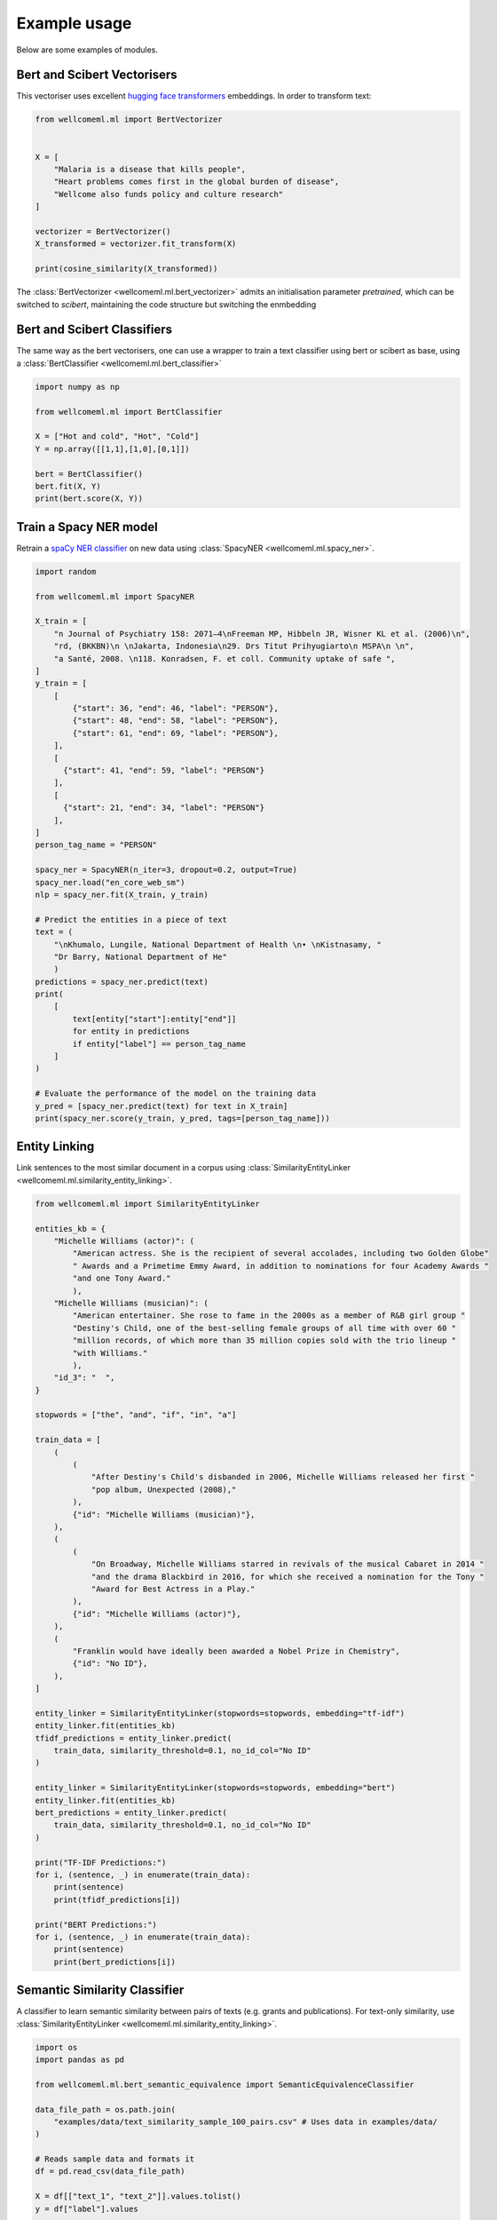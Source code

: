 .. _examples:

Example usage
======================================
Below are some examples of modules.

Bert and Scibert Vectorisers
----------------------------

This vectoriser uses excellent `hugging face transformers <https://github.com/huggingface/transformers>`_ embeddings.
In order to transform text:

.. code-block:: python

    from wellcomeml.ml import BertVectorizer


    X = [
        "Malaria is a disease that kills people",
        "Heart problems comes first in the global burden of disease",
        "Wellcome also funds policy and culture research"
    ]

    vectorizer = BertVectorizer()
    X_transformed = vectorizer.fit_transform(X)

    print(cosine_similarity(X_transformed))

The :class:`BertVectorizer <wellcomeml.ml.bert_vectorizer>` admits an initialisation parameter `pretrained`, which
can be switched to `scibert`, maintaining the code structure but switching the enmbedding

Bert and Scibert Classifiers
----------------------------
The same way as the bert vectorisers, one can use a wrapper to train a text classifier using bert or scibert as base,
using a :class:`BertClassifier <wellcomeml.ml.bert_classifier>`

.. code-block:: python

    import numpy as np

    from wellcomeml.ml import BertClassifier

    X = ["Hot and cold", "Hot", "Cold"]
    Y = np.array([[1,1],[1,0],[0,1]])

    bert = BertClassifier()
    bert.fit(X, Y)
    print(bert.score(X, Y))


Train a Spacy NER model
----------------------------
Retrain a `spaCy NER classifier <https://spacy.io/usage/training#ner>`_ on new data using :class:`SpacyNER <wellcomeml.ml.spacy_ner>`.

.. code-block:: python

    import random

    from wellcomeml.ml import SpacyNER

    X_train = [
        "n Journal of Psychiatry 158: 2071–4\nFreeman MP, Hibbeln JR, Wisner KL et al. (2006)\n",
        "rd, (BKKBN)\n \nJakarta, Indonesia\n29. Drs Titut Prihyugiarto\n MSPA\n \n",
        "a Santé, 2008. \n118. Konradsen, F. et coll. Community uptake of safe ",
    ]
    y_train = [
        [
            {"start": 36, "end": 46, "label": "PERSON"},
            {"start": 48, "end": 58, "label": "PERSON"},
            {"start": 61, "end": 69, "label": "PERSON"},
        ],
        [
          {"start": 41, "end": 59, "label": "PERSON"}
        ],
        [
          {"start": 21, "end": 34, "label": "PERSON"}
        ],
    ]
    person_tag_name = "PERSON"

    spacy_ner = SpacyNER(n_iter=3, dropout=0.2, output=True)
    spacy_ner.load("en_core_web_sm")
    nlp = spacy_ner.fit(X_train, y_train)

    # Predict the entities in a piece of text
    text = (
        "\nKhumalo, Lungile, National Department of Health \n• \nKistnasamy, "
        "Dr Barry, National Department of He"
        )
    predictions = spacy_ner.predict(text)
    print(
        [
            text[entity["start"]:entity["end"]]
            for entity in predictions
            if entity["label"] == person_tag_name
        ]
    )

    # Evaluate the performance of the model on the training data
    y_pred = [spacy_ner.predict(text) for text in X_train]
    print(spacy_ner.score(y_train, y_pred, tags=[person_tag_name]))

Entity Linking
----------------------------
Link sentences to the most similar document in a corpus using :class:`SimilarityEntityLinker <wellcomeml.ml.similarity_entity_linking>`.

.. code-block:: python

    from wellcomeml.ml import SimilarityEntityLinker

    entities_kb = {
        "Michelle Williams (actor)": (
            "American actress. She is the recipient of several accolades, including two Golden Globe"
            " Awards and a Primetime Emmy Award, in addition to nominations for four Academy Awards "
            "and one Tony Award."
            ),
        "Michelle Williams (musician)": (
            "American entertainer. She rose to fame in the 2000s as a member of R&B girl group "
            "Destiny's Child, one of the best-selling female groups of all time with over 60 "
            "million records, of which more than 35 million copies sold with the trio lineup "
            "with Williams."
            ),
        "id_3": "  ",
    }

    stopwords = ["the", "and", "if", "in", "a"]

    train_data = [
        (
            (
                "After Destiny's Child's disbanded in 2006, Michelle Williams released her first "
                "pop album, Unexpected (2008),"
            ),
            {"id": "Michelle Williams (musician)"},
        ),
        (
            (
                "On Broadway, Michelle Williams starred in revivals of the musical Cabaret in 2014 "
                "and the drama Blackbird in 2016, for which she received a nomination for the Tony "
                "Award for Best Actress in a Play."
            ),
            {"id": "Michelle Williams (actor)"},
        ),
        (
            "Franklin would have ideally been awarded a Nobel Prize in Chemistry",
            {"id": "No ID"},
        ),
    ]

    entity_linker = SimilarityEntityLinker(stopwords=stopwords, embedding="tf-idf")
    entity_linker.fit(entities_kb)
    tfidf_predictions = entity_linker.predict(
        train_data, similarity_threshold=0.1, no_id_col="No ID"
    )

    entity_linker = SimilarityEntityLinker(stopwords=stopwords, embedding="bert")
    entity_linker.fit(entities_kb)
    bert_predictions = entity_linker.predict(
        train_data, similarity_threshold=0.1, no_id_col="No ID"
    )

    print("TF-IDF Predictions:")
    for i, (sentence, _) in enumerate(train_data):
        print(sentence)
        print(tfidf_predictions[i])

    print("BERT Predictions:")
    for i, (sentence, _) in enumerate(train_data):
        print(sentence)
        print(bert_predictions[i])


Semantic Similarity Classifier
------------------------------
A classifier to learn semantic similarity between pairs of texts (e.g. grants and publications). For text-only similarity, use :class:`SimilarityEntityLinker <wellcomeml.ml.similarity_entity_linking>`.

.. code-block:: python

    import os
    import pandas as pd

    from wellcomeml.ml.bert_semantic_equivalence import SemanticEquivalenceClassifier

    data_file_path = os.path.join(
        "examples/data/text_similarity_sample_100_pairs.csv" # Uses data in examples/data/
    )

    # Reads sample data and formats it
    df = pd.read_csv(data_file_path)

    X = df[["text_1", "text_2"]].values.tolist()
    y = df["label"].values

    # Define the classifier and fits for 1 epoch
    classifier = SemanticEquivalenceClassifier(
        pretrained="scibert", batch_size=8, eval_batch_size=16
    )

    classifier.fit(X, y, epochs=1)

    test_pair = (
        "the FCC will not request personal identifying information ",
        "personal information will not be requested by the FCC",
    )

    score_related = classifier.predict_proba([test_pair])

    print(f"Sentences are probably related with score {score_related[0][1]}.")

